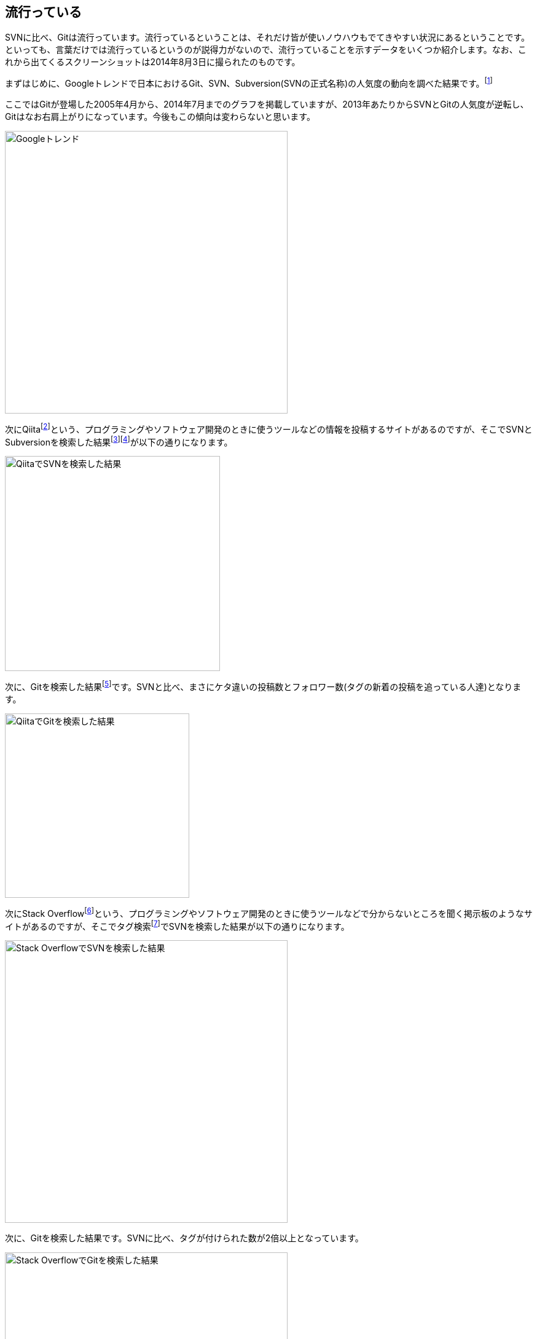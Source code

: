 [[trend]]
== 流行っている

SVNに比べ、Gitは流行っています。流行っているということは、それだけ皆が使いノウハウもでてきやすい状況にあるということです。といっても、言葉だけでは流行っているというのが説得力がないので、流行っていることを示すデータをいくつか紹介します。なお、これから出てくるスクリーンショットは2014年8月3日に撮られたのものです。

まずはじめに、Googleトレンドで日本におけるGit、SVN、Subversion(SVNの正式名称)の人気度の動向を調べた結果です。footnote:[http://www.google.com/trends/explore#q=Git%2C%20SVN%2C%20Subversion&geo=JP&date=4%2F2005%20112m]

ここではGitが登場した2005年4月から、2014年7月までのグラフを掲載していますが、2013年あたりからSVNとGitの人気度が逆転し、Gitはなお右肩上がりになっています。今後もこの傾向は変わらないと思います。

image::img/google-trend.png[Googleトレンド, 460]

次にQiitafootnote:[http://qiita.com/]という、プログラミングやソフトウェア開発のときに使うツールなどの情報を投稿するサイトがあるのですが、そこでSVNとSubversionを検索した結果footnote:[http://qiita.com/search?utf8=%E2%9C%93&sort=rel&q=svn]footnote:[http://qiita.com/search?utf8=%E2%9C%93&sort=rel&q=subversion]が以下の通りになります。

image::img/qiita-svn.png[QiitaでSVNを検索した結果, 350]

次に、Gitを検索した結果footnote:[http://qiita.com/search?utf8=%E2%9C%93&sort=rel&q=git]です。SVNと比べ、まさにケタ違いの投稿数とフォロワー数(タグの新着の投稿を追っている人達)となります。

image::img/qiita-git.png[QiitaでGitを検索した結果, 300]

次にStack Overflowfootnote:[http://stackoverflow.com/]という、プログラミングやソフトウェア開発のときに使うツールなどで分からないところを聞く掲示板のようなサイトがあるのですが、そこでタグ検索footnote:[http://stackoverflow.com/tags]でSVNを検索した結果が以下の通りになります。

image::img/stackoverflow-svn.png[Stack OverflowでSVNを検索した結果, 460]

次に、Gitを検索した結果です。SVNに比べ、タグが付けられた数が2倍以上となっています。

image::img/stackoverflow-git.png[Stack OverflowでGitを検索した結果, 460]

以上のことから、SVNはGitに比べて流行っていると言えます。
